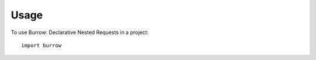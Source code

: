 ========
Usage
========

To use Burrow: Declarative Nested Requests in a project::

    import burrow